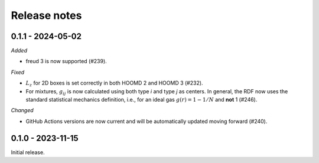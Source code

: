 Release notes
=============

0.1.1 - 2024-05-02
------------------

*Added*

* freud 3 is now supported (#239).

*Fixed*

* :math:`L_z` for 2D boxes is set correctly in both HOOMD 2 and HOOMD 3 (#232).
* For mixtures, :math:`g_{ij}` is now calculated using both type *i* and type
  *j* as centers. In general, the RDF now uses the standard statistical mechanics
  definition, i.e., for an ideal gas :math:`g(r) = 1-1/N` and **not** 1 (#246).

*Changed*

* GitHub Actions versions are now current and will be automatically updated
  moving forward (#240).

0.1.0 - 2023-11-15
------------------
Initial release.
